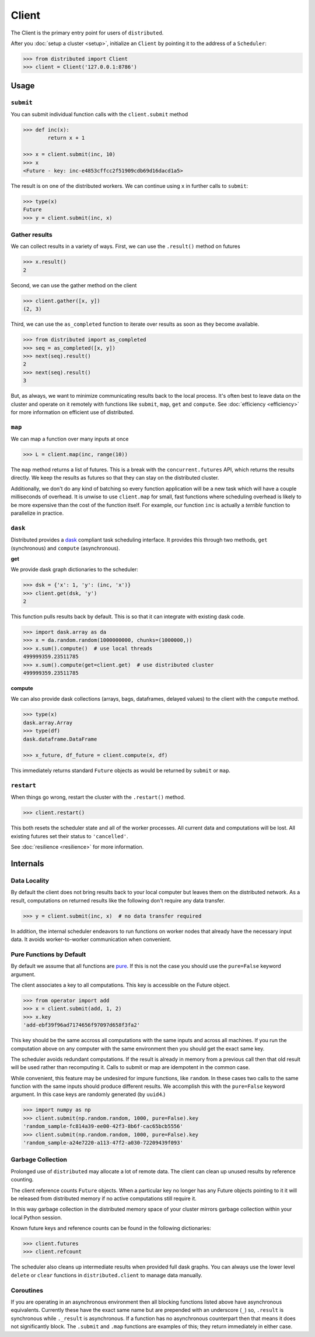 Client
========

The Client is the primary entry point for users of ``distributed``.

After you :doc:`setup a cluster <setup>`, initialize an ``Client`` by
pointing it to the address of a ``Scheduler``:

.. code-block:: python

   >>> from distributed import Client
   >>> client = Client('127.0.0.1:8786')

Usage
-----

``submit``
~~~~~~~~~~

You can submit individual function calls with the ``client.submit`` method

.. code-block:: python

   >>> def inc(x):
           return x + 1

   >>> x = client.submit(inc, 10)
   >>> x
   <Future - key: inc-e4853cffcc2f51909cdb69d16dacd1a5>

The result is on one of the distributed workers.  We can continue using ``x``
in further calls to ``submit``:

.. code-block:: python

   >>> type(x)
   Future
   >>> y = client.submit(inc, x)

Gather results
~~~~~~~~~~~~~~

We can collect results in a variety of ways.  First, we can use the
``.result()`` method on futures

.. code-block:: python

   >>> x.result()
   2

Second, we can use the gather method on the client

.. code-block:: python

   >>> client.gather([x, y])
   (2, 3)

Third, we can use the ``as_completed`` function to iterate over results as soon
as they become available.

.. code-block:: python

   >>> from distributed import as_completed
   >>> seq = as_completed([x, y])
   >>> next(seq).result()
   2
   >>> next(seq).result()
   3

But, as always, we want to minimize communicating results back to the local
process.  It's often best to leave data on the cluster and operate on it
remotely with functions like ``submit``, ``map``, ``get`` and ``compute``.
See :doc:`efficiency <efficiency>` for more information on efficient use of
distributed.

``map``
~~~~~~~

We can map a function over many inputs at once

.. code-block:: python

   >>> L = client.map(inc, range(10))

The ``map`` method returns a list of futures.  This is a break with the
``concurrent.futures`` API, which returns the results directly.  We keep the
results as futures so that they can stay on the distributed cluster.

Additionally, we don't do any kind of batching so every function application
will be a new task which will have a couple milliseconds of overhead.  It is
unwise to use ``client.map`` for small, fast functions where scheduling
overhead is likely to be more expensive than the cost of the function itself.
For example, our function ``inc`` is actually a *terrible* function to
parallelize in practice.


``dask``
~~~~~~~~

Distributed provides a dask_ compliant task scheduling interface.  It provides
this through two methods, ``get`` (synchronous) and ``compute`` (asynchronous).

.. _dask: http://dask.pydata.org/en/latest/

**get**

We provide dask graph dictionaries to the scheduler:

.. code-block:: python

   >>> dsk = {'x': 1, 'y': (inc, 'x')}
   >>> client.get(dsk, 'y')
   2

This function pulls results back by default.  This is so that it can integrate
with existing dask code.

.. code-block:: python

   >>> import dask.array as da
   >>> x = da.random.random(1000000000, chunks=(1000000,))
   >>> x.sum().compute()  # use local threads
   499999359.23511785
   >>> x.sum().compute(get=client.get)  # use distributed cluster
   499999359.23511785

**compute**

We can also provide dask collections (arrays, bags, dataframes, delayed
values) to the client with the ``compute`` method.

.. code-block:: python

   >>> type(x)
   dask.array.Array
   >>> type(df)
   dask.dataframe.DataFrame

   >>> x_future, df_future = client.compute(x, df)

This immediately returns standard ``Future`` objects as would be returned by
``submit`` or ``map``.


``restart``
~~~~~~~~~~~

When things go wrong, restart the cluster with the ``.restart()`` method.

.. code-block:: python

   >>> client.restart()

This both resets the scheduler state and all of the worker processes.  All
current data and computations will be lost.  All existing futures set their
status to ``'cancelled'``.

See :doc:`resilience <resilience>` for more information.


Internals
---------

Data Locality
~~~~~~~~~~~~~

By default the client does not bring results back to your local computer but
leaves them on the distributed network.  As a result, computations on returned
results like the following don't require any data transfer.

.. code-block:: python

   >>> y = client.submit(inc, x)  # no data transfer required

In addition, the internal scheduler endeavors to run functions on worker
nodes that already have the necessary input data.  It avoids worker-to-worker
communication when convenient.

Pure Functions by Default
~~~~~~~~~~~~~~~~~~~~~~~~~

By default we assume that all functions are pure_.  If this is not the case you
should use the ``pure=False`` keyword argument.

The client associates a key to all computations.  This key is accessible on
the Future object.

.. code-block:: python

   >>> from operator import add
   >>> x = client.submit(add, 1, 2)
   >>> x.key
   'add-ebf39f96ad7174656f97097d658f3fa2'

This key should be the same accross all computations with the same inputs and
across all machines.  If you run the computation above on any computer with the
same environment then you should get the exact same key.

The scheduler avoids redundant computations.  If the result is already in
memory from a previous call then that old result will be used rather than
recomputing it.  Calls to submit or map are idempotent in the common case.

While convenient, this feature may be undesired for impure functions, like
``random``.  In these cases two calls to the same function with the same inputs
should produce different results.  We accomplish this with the ``pure=False``
keyword argument.  In this case keys are randomly generated (by ``uuid4``.)

.. code-block:: python

   >>> import numpy as np
   >>> client.submit(np.random.random, 1000, pure=False).key
   'random_sample-fc814a39-ee00-42f3-8b6f-cac65bcb5556'
   >>> client.submit(np.random.random, 1000, pure=False).key
   'random_sample-a24e7220-a113-47f2-a030-72209439f093'


.. _pure: http://toolz.readthedocs.io/en/latest/purity.html

Garbage Collection
~~~~~~~~~~~~~~~~~~

Prolonged use of ``distributed`` may allocate a lot of remote data.  The
client can clean up unused results by reference counting.

The client reference counts ``Future`` objects.  When a particular key no
longer has any Future objects pointing to it it will be released from
distributed memory if no active computations still require it.

In this way garbage collection in the distributed memory space of your cluster
mirrors garbage collection within your local Python session.

Known future keys and reference counts can be found in the following
dictionaries:

.. code-block:: python

   >>> client.futures
   >>> client.refcount

The scheduler also cleans up intermediate results when provided full dask
graphs.  You can always use the lower level ``delete`` or ``clear`` functions
in ``distributed.client`` to manage data manually.

Coroutines
~~~~~~~~~~

If you are operating in an asynchronous environment then all blocking functions
listed above have asynchronous equivalents.  Currently these have the exact
same name but are prepended with an underscore (``_``) so, ``.result`` is
synchronous while ``._result`` is asynchronous.  If a function has no
asynchronous counterpart then that means it does not significantly block.  The
``.submit`` and ``.map`` functions are examples of this; they return
immediately in either case.
